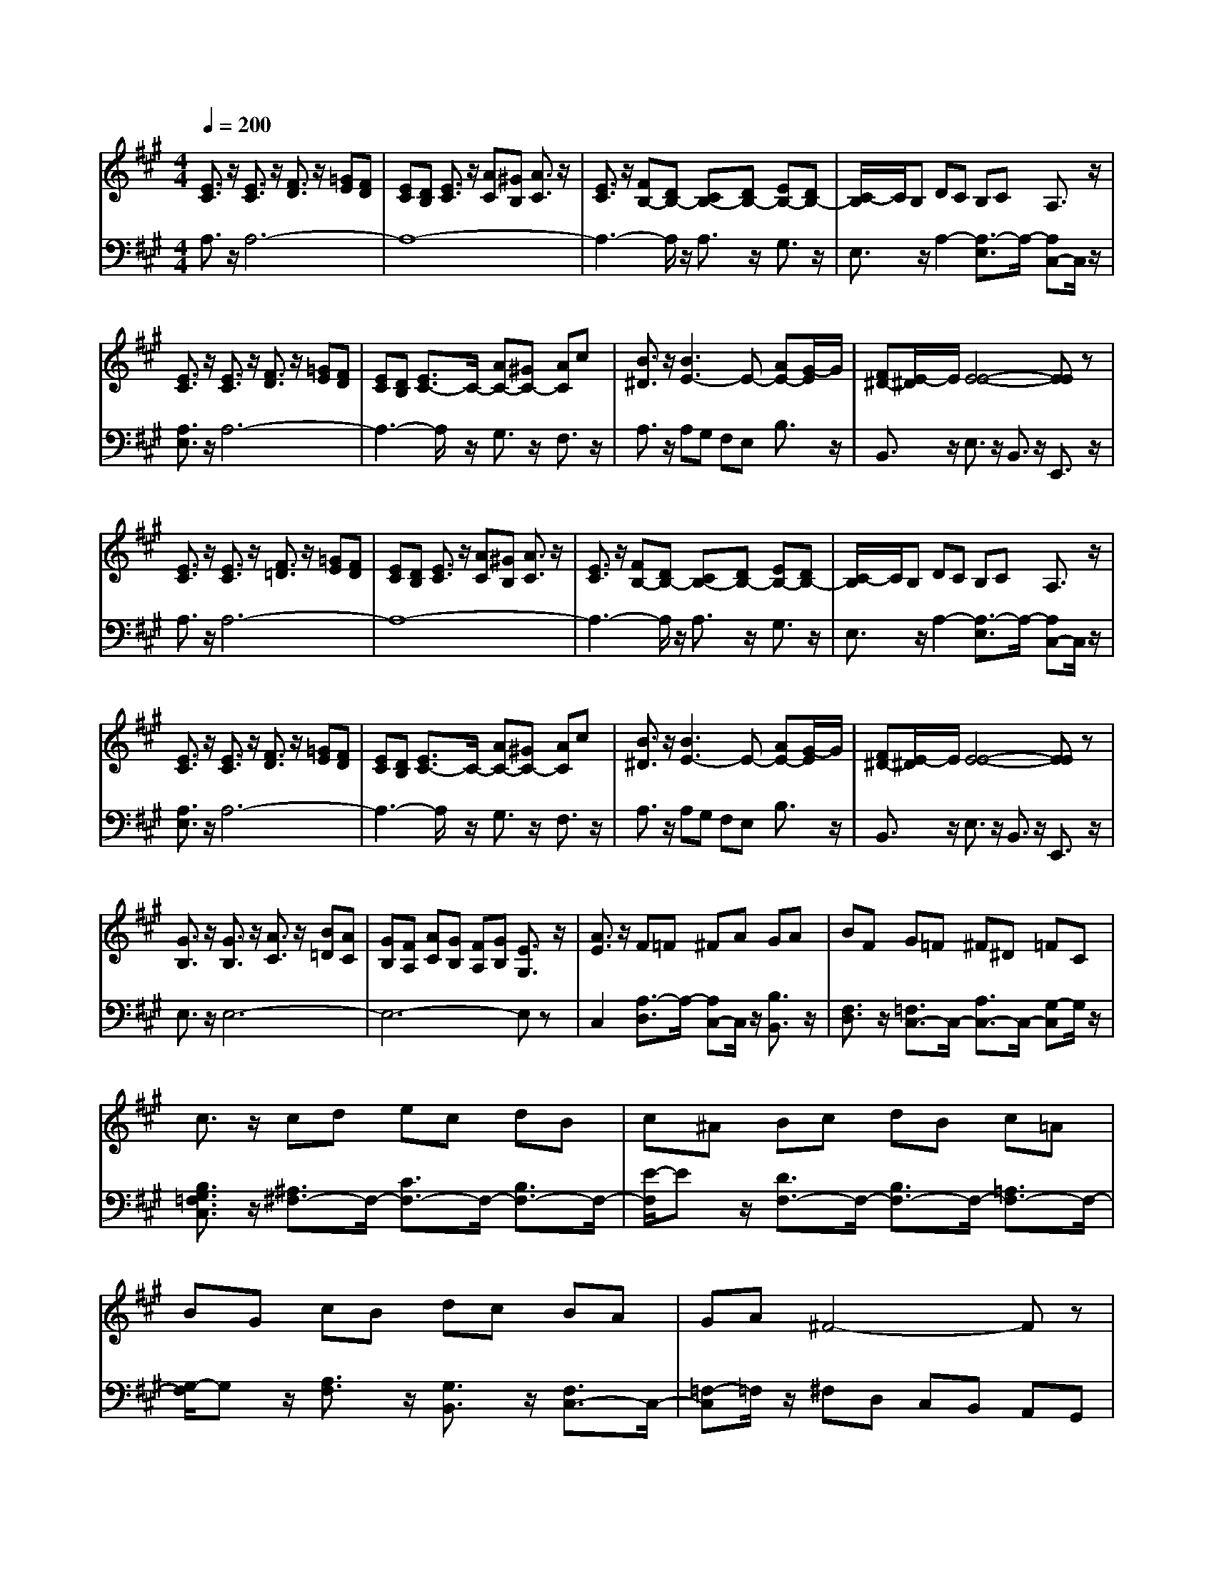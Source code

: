 % input file /afs/.ir/users/q/u/quinlanj/cs221/project/training_data/bwv807g.mid
% format 1 file 4 tracks
X: 1
T: 
M: 4/4
L: 1/8
Q:1/4=200
% Last note suggests Phrygian mode tune
K:A % 3 sharps
%untitled
% Time signature=1/4  MIDI-clocks/click=24  32nd-notes/24-MIDI-clocks=8
% MIDI Key signature, sharp/flats=0  minor=0
% Time signature=4/4  MIDI-clocks/click=24  32nd-notes/24-MIDI-clocks=8
% Time signature=3/4  MIDI-clocks/click=24  32nd-notes/24-MIDI-clocks=8
% Time signature=1/4  MIDI-clocks/click=24  32nd-notes/24-MIDI-clocks=8
% Time signature=4/4  MIDI-clocks/click=24  32nd-notes/24-MIDI-clocks=8
% Time signature=3/4  MIDI-clocks/click=24  32nd-notes/24-MIDI-clocks=8
% Time signature=1/4  MIDI-clocks/click=24  32nd-notes/24-MIDI-clocks=8
% Time signature=4/4  MIDI-clocks/click=24  32nd-notes/24-MIDI-clocks=8
% Time signature=3/4  MIDI-clocks/click=24  32nd-notes/24-MIDI-clocks=8
% Time signature=1/4  MIDI-clocks/click=24  32nd-notes/24-MIDI-clocks=8
% Time signature=4/4  MIDI-clocks/click=24  32nd-notes/24-MIDI-clocks=8
% Time signature=3/4  MIDI-clocks/click=24  32nd-notes/24-MIDI-clocks=8
V:1
%English Suite 2, 6. Bourree 2
%%MIDI program 0
[E3/2C3/2]z/2 [E3/2C3/2]z/2 [F3/2D3/2]z/2 [=GE][FD]|[EC][DB,] [E3/2C3/2]z/2 [AC][^GB,] [A3/2C3/2]z/2|[E3/2C3/2]z/2 [FB,-][DB,-] [CB,-][DB,-] [EB,-][DB,-]|[C/2-B,/2]C/2B, DC B,C A,3/2z/2|
[E3/2C3/2]z/2 [E3/2C3/2]z/2 [F3/2D3/2]z/2 [=GE][FD]|[EC][DB,] [E3/2C3/2-]C/2- [AC-][^GC-] [AC]c|[B3/2^D3/2]z/2 [B3E3-]E- [AE-][G/2-E/2]G/2|[F^D-][E/2-^D/2]E/2 [E4-E4-] [EE]z|
[E3/2C3/2]z/2 [E3/2C3/2]z/2 [F3/2=D3/2]z/2 [=GE][FD]|[EC][DB,] [E3/2C3/2]z/2 [AC][^GB,] [A3/2C3/2]z/2|[E3/2C3/2]z/2 [FB,-][DB,-] [CB,-][DB,-] [EB,-][DB,-]|[C/2-B,/2]C/2B, DC B,C A,3/2z/2|
[E3/2C3/2]z/2 [E3/2C3/2]z/2 [F3/2D3/2]z/2 [=GE][FD]|[EC][DB,] [E3/2C3/2-]C/2- [AC-][^GC-] [AC]c|[B3/2^D3/2]z/2 [B3E3-]E- [AE-][G/2-E/2]G/2|[F^D-][E/2-^D/2]E/2 [E4-E4-] [EE]z|
[G3/2B,3/2]z/2 [G3/2B,3/2]z/2 [A3/2C3/2]z/2 [B=D][AC]|[GB,][FA,] [AC][GB,] [FA,][GB,] [E3/2G,3/2]z/2|[A3/2E3/2]z/2 F=F ^FA GA|BF G=F ^F^D =FC|
c3/2z/2 cd ec dB|c^A Bc dB c=A|BG cB dc BA|GA ^F4- Fz|
[A3/2C3/2]z/2 [A3/2-B,3/2]A/2- [A-^D][A-C] [A^D-]^D/2z/2|[A3/2^D3/2]z/2 [AE-][GE-] [AE-][FE-] [GE]E|[=G3/2B,3/2]z/2 [=G3/2-A,3/2]=G/2- [=G-C][=G-B,] [=GC-]C/2z/2|[=G3/2C3/2]z/2 [=G=D-][FD-] [=GD-][ED-] [FD]D|
[B3/2D3/2]z/2 [B3/2D3/2]z/2 [c3/2E3/2]z/2 [dE-][cE-]|[BE]A [B3/2E3/2-]E/2- [eE-][dE-] [e-E]e/2z/2|[^G3/2E3/2]z/2 [A2-E2-] [A/2E/2]z/2[BA] [B2-G2-]|[B/2G/2-]G/2A A-[A-E] [A3C3]z|
[G3/2B,3/2]z/2 [G3/2B,3/2]z/2 [A3/2C3/2]z/2 [BD][AC]|[GB,][FA,] [AC][GB,] [FA,][GB,] [E3/2G,3/2]z/2|[A3/2E3/2]z/2 F=F ^FA GA|BF G=F ^F^D =FC|
c3/2z/2 cd ec dB|c^A Bc dB c=A|BG cB dc BA|GA ^F4- Fz|
[A3/2C3/2]z/2 [A3/2-B,3/2]A/2- [A-^D][A-C] [A^D-]^D/2z/2|[A3/2^D3/2]z/2 [AE-][GE-] [AE-][FE-] [GE]E|[=G3/2B,3/2]z/2 [=G3/2-A,3/2]=G/2- [=G-C][=G-B,] [=GC-]C/2z/2|[=G3/2C3/2]z/2 [=G=D-][FD-] [=GD-][ED-] [FD]D|
[B3/2D3/2]z/2 [B3/2D3/2]z/2 [c3/2E3/2]z/2 [dE-][cE-]|[BE]A [B3/2E3/2-]E/2- [eE-][dE-] [e-E]e/2z/2|[^G3/2E3/2]z/2 [A2-E2-] [A/2E/2]z/2[BA] [B2-G2-]|[B/2G/2-]G/2A A-[A-E] [A3C3]
V:2
%J.S. Bach, Edition Wood
%%MIDI program 0
A,3/2z/2 A,6-|A,8-|A,3-A,/2z/2 A,3/2z/2 G,3/2z/2|E,3/2z/2 A,2- [A,3/2-E,3/2]A,/2- [A,C,-]C,/2z/2|
[A,3/2E,3/2]z/2 A,6-|A,3-A,/2z/2 G,3/2z/2 F,3/2z/2|A,3/2z/2 A,G, F,E, B,3/2z/2|B,,3/2z/2 E,3/2z/2 B,,3/2z/2 E,,3/2z/2|
A,3/2z/2 A,6-|A,8-|A,3-A,/2z/2 A,3/2z/2 G,3/2z/2|E,3/2z/2 A,2- [A,3/2-E,3/2]A,/2- [A,C,-]C,/2z/2|
[A,3/2E,3/2]z/2 A,6-|A,3-A,/2z/2 G,3/2z/2 F,3/2z/2|A,3/2z/2 A,G, F,E, B,3/2z/2|B,,3/2z/2 E,3/2z/2 B,,3/2z/2 E,,3/2z/2|
E,3/2z/2 E,6-|E,6- E,z|C,2 [A,3/2-D,3/2]A,/2- [A,C,-]C,/2z/2 [B,3/2B,,3/2]z/2|[F,3/2D,3/2]z/2 [=F,3/2C,3/2-]C,/2- [A,3/2C,3/2-]C,/2- [G,-C,]G,/2z/2|
[B,3/2G,3/2=F,3/2C,3/2]z/2 [^A,3/2^F,3/2-]F,/2- [C3/2F,3/2-]F,/2- [B,3/2F,3/2-]F,/2-|[E/2-F,/2]Ez/2 [D3/2F,3/2-]F,/2- [B,3/2F,3/2-]F,/2- [=A,3/2F,3/2-]F,/2-|[G,/2-F,/2]G,z/2 [A,3/2F,3/2]z/2 [G,3/2B,,3/2]z/2 [F,3/2C,3/2-]C,/2-|[=F,-C,]=F,/2z/2 ^F,D, C,B,, A,,G,,|
[F,-A,,][F,/2F,,/2-]F,,/2 [^D,3/2B,,3/2-]B,,/2- [F,B,,-][E,B,,-] [F,-B,,]F,/2z/2|[F,3/2B,,3/2]z/2 [E,4-E,,4-] [E,E,,]z|[E,3/2E,,3/2]z/2 [C,3/2A,,3/2-]A,,/2- [E,A,,-][=D,A,,-] [E,-A,,]E,/2z/2|[E,3/2A,,3/2]z/2 [D,4-D,,4-] [D,D,,]z|
[F,3/2D,3/2]z/2 [E,3G,,3]z [E,3/2A,,3/2-]A,,/2-|[F,-A,,]F,/2z/2 [G,4-D,4-] [G,D,]z|[B,3/2D,3/2]z/2 [A,3/2-C,3/2]A,/2- [A,D,-]D,/2z/2 [E,3/2-E,3/2]E,/2-|[E,E,,-]E,,/2z/2 A,,3-[E,A,,-] [A,-A,,]A,/2z/2|
E,3/2z/2 E,6-|E,6- E,z|C,2 [A,3/2-D,3/2]A,/2- [A,C,-]C,/2z/2 [B,3/2B,,3/2]z/2|[F,3/2D,3/2]z/2 [=F,3/2C,3/2-]C,/2- [A,3/2C,3/2-]C,/2- [G,-C,]G,/2z/2|
[B,3/2G,3/2=F,3/2C,3/2]z/2 [^A,3/2^F,3/2-]F,/2- [C3/2F,3/2-]F,/2- [B,3/2F,3/2-]F,/2-|[E/2-F,/2]Ez/2 [D3/2F,3/2-]F,/2- [B,3/2F,3/2-]F,/2- [=A,3/2F,3/2-]F,/2-|[G,/2-F,/2]G,z/2 [A,3/2F,3/2]z/2 [G,3/2B,,3/2]z/2 [F,3/2C,3/2-]C,/2-|[=F,-C,]=F,/2z/2 ^F,D, C,B,, A,,G,,|
[F,-A,,][F,/2F,,/2-]F,,/2 [^D,3/2B,,3/2-]B,,/2- [F,B,,-][E,B,,-] [F,-B,,]F,/2z/2|[F,3/2B,,3/2]z/2 [E,4-E,,4-] [E,E,,]z|[E,3/2E,,3/2]z/2 [C,3/2A,,3/2-]A,,/2- [E,A,,-][=D,A,,-] [E,-A,,]E,/2z/2|[E,3/2A,,3/2]z/2 [D,4-D,,4-] [D,D,,]z|
[F,3/2D,3/2]z/2 [E,3G,,3]z [E,3/2A,,3/2-]A,,/2-|[F,-A,,]F,/2z/2 [G,4-D,4-] [G,D,]z|[B,3/2D,3/2]z/2 [A,3/2-C,3/2]A,/2- [A,D,-]D,/2z/2 [E,3/2-E,3/2]E,/2-|[E,E,,-]E,,/2z/2 A,,3-[E,A,,-] [A,-A,,]A,/2
%Arr. Gary Bricault, (c) 1997

